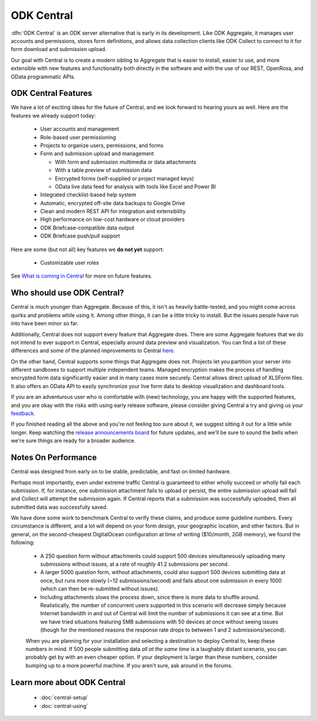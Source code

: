 .. _central-intro:

ODK Central
===========

:dfn:`ODK Central` is an ODK server alternative that is early in its development. Like ODK Aggregate, it manages user accounts and permissions, stores form definitions, and allows data collection clients like ODK Collect to connect to it for form download and submission upload.

Our goal with Central is to create a modern sibling to Aggregate that is easier to install, easier to use, and more extensible with new features and functionality both directly in the software and with the use of our REST, OpenRosa, and OData programmatic APIs.

.. _central-intro-features:

ODK Central Features
--------------------

We have a lot of exciting ideas for the future of Central, and we look forward to hearing yours as well. Here are the features we already support today:

 - User accounts and management
 - Role-based user permissioning
 - Projects to organize users, permissions, and forms
 - Form and submission upload and management

   - With form and submission multimedia or data attachments
   - With a table preview of submission data
   - Encrypted forms (self-supplied or project managed keys)
   - OData live data feed for analysis with tools like Excel and Power BI

 - Integrated checklist-based help system
 - Automatic, encrypted off-site data backups to Google Drive
 - Clean and modern REST API for integration and extensibility
 - High performance on low-cost hardware or cloud providers
 - ODK Briefcase-compatible data output
 - ODK Briefcase push/pull support

Here are some (but not all) key features we **do not yet** support:

 - Customizable user roles

See `What is coming in Central <https://forum.getodk.org/t/whats-coming-in-central-over-the-next-few-years/19677>`_ for more on future features.

.. _central-intro-who:

Who should use ODK Central?
---------------------------

Central is much younger than Aggregate. Because of this, it isn't as heavily battle-tested, and you might come across quirks and problems while using it. Among other things, it can be a little tricky to install. But the issues people have run into have been minor so far.

Additionally, Central does not support every feature that Aggregate does. There are some Aggregate features that we do not intend to ever support in Central, especially around data preview and visualization. You can find a list of these differences and some of the planned improvements to Central `here <https://forum.getodk.org/t/whats-coming-in-central-over-the-next-few-years/19677>`_.

On the other hand, Central supports some things that Aggregate does not. Projects let you partition your server into different sandboxes to support multiple independent teams. Managed encryption makes the process of handling encrypted form data significantly easier and in many cases more securely. Central allows direct upload of XLSForm files. It also offers an OData API to easily synchronize your live form data to desktop visualization and dashboard tools.

If you are an adventurous user who is comfortable with (new) technology, you are happy with the supported features, and you are okay with the risks with using early release software, please consider giving Central a try and giving us your `feedback <https://forum.getodk.org/c/features>`_.

If you finished reading all the above and you're not feeling too sure about it, we suggest sitting it out for a little while longer. Keep watching the `release announcements board <https://forum.getodk.org/c/releases>`_ for future updates, and we'll be sure to sound the bells when we're sure things are ready for a broader audience.

.. _central-performance:

Notes On Performance
--------------------

Central was designed from early on to be stable, predictable, and fast on limited hardware.

Perhaps most importantly, even under extreme traffic Central is guaranteed to either wholly succeed or wholly fail each submission. If, for instance, one submission attachment fails to upload or persist, the entire submission upload will fail and Collect will attempt the submission again. If Central reports that a submission was successfully uploaded, then all submitted data was successfully saved.

We have done some work to benchmark Central to verify these claims, and produce some guideline numbers. Every circumstance is different, and a lot will depend on your form design, your geographic location, and other factors. But in general, on the second-cheapest DigitalOcean configuration at time of writing ($10/month, 2GB memory), we found the following:

 - A 250 question form without attachments could support 500 devices simultaneously uploading many submissions without issues, at a rate of roughly 41.2 submissions per second.
 - A larger 5000 question form, without attachments, could also support 500 devices submitting data at once, but runs more slowly (~12 submissions/second) and fails about one submission in every 1000 (which can then be re-submitted without issues).
 - Including attachments slows the process down, since there is more data to shuffle around. Realistically, the number of concurrent users supported in this scenario will decrease simply because Internet bandwidth in and out of Central will limit the number of submissions it can see at a time. But we have tried situations featuring 5MB submissions with 50 devices at once without seeing issues (though for the mentioned reasons the response rate drops to between 1 and 2 submissions/second).

 When you are planning for your installation and selecting a destination to deploy Central to, keep these numbers in mind. If 500 people submitting data *all at the same time* is a laughably distant scenario, you can probably get by with an even cheaper option. If your deployment is larger than these numbers, consider bumping up to a more powerful machine. If you aren't sure, ask around in the forums.

.. _central-intro-learn-more:

Learn more about ODK Central
----------------------------

 - :doc:`central-setup`
 - :doc:`central-using`

